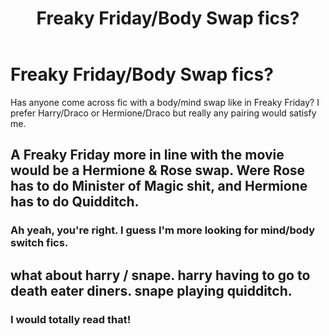 #+TITLE: Freaky Friday/Body Swap fics?

* Freaky Friday/Body Swap fics?
:PROPERTIES:
:Author: goofenschmirtz
:Score: 1
:DateUnix: 1595441707.0
:DateShort: 2020-Jul-22
:FlairText: Request
:END:
Has anyone come across fic with a body/mind swap like in Freaky Friday? I prefer Harry/Draco or Hermione/Draco but really any pairing would satisfy me.


** A Freaky Friday more in line with the movie would be a Hermione & Rose swap. Were Rose has to do Minister of Magic shit, and Hermione has to do Quidditch.
:PROPERTIES:
:Author: Jon_Riptide
:Score: 3
:DateUnix: 1595456519.0
:DateShort: 2020-Jul-23
:END:

*** Ah yeah, you're right. I guess I'm more looking for mind/body switch fics.
:PROPERTIES:
:Author: goofenschmirtz
:Score: 3
:DateUnix: 1595460819.0
:DateShort: 2020-Jul-23
:END:


** what about harry / snape. harry having to go to death eater diners. snape playing quidditch.
:PROPERTIES:
:Author: andrewwaiting
:Score: 1
:DateUnix: 1595539089.0
:DateShort: 2020-Jul-24
:END:

*** I would totally read that!
:PROPERTIES:
:Author: goofenschmirtz
:Score: 1
:DateUnix: 1595858704.0
:DateShort: 2020-Jul-27
:END:
